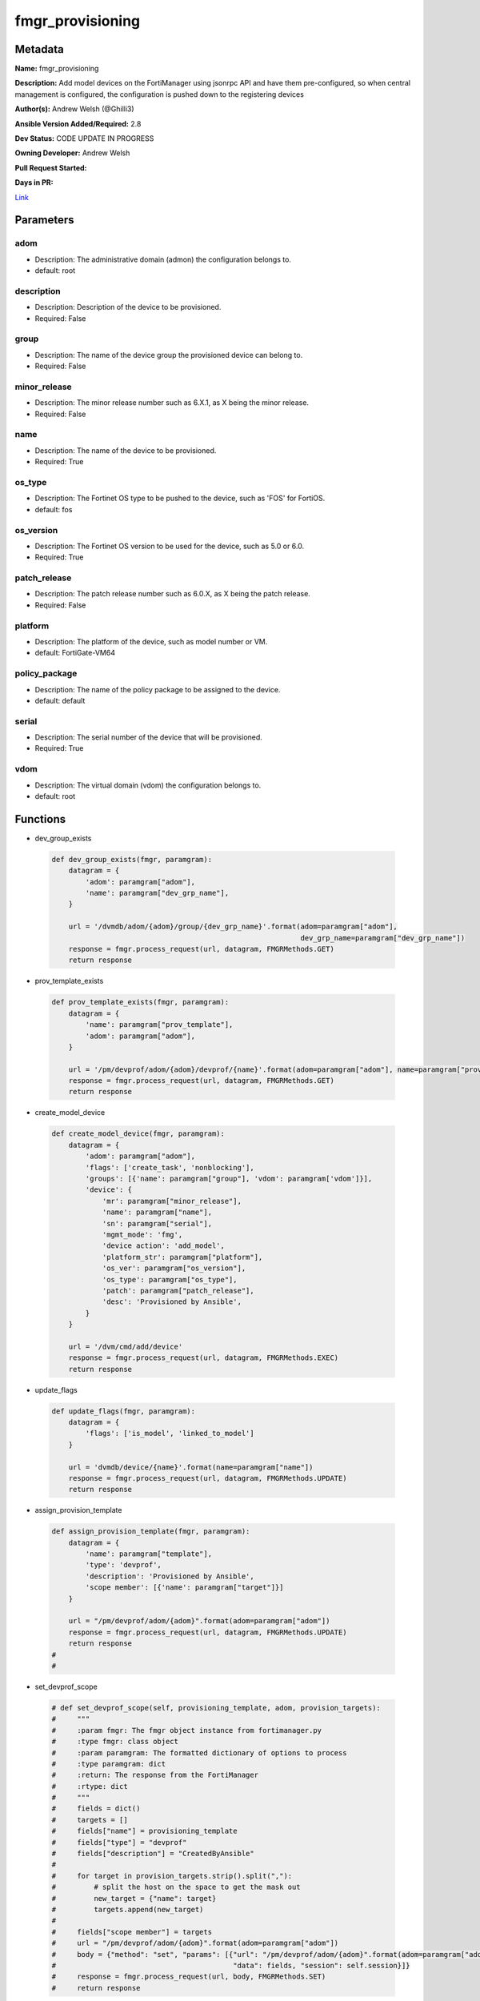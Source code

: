 =================
fmgr_provisioning
=================


Metadata
--------




**Name:** fmgr_provisioning

**Description:** Add model devices on the FortiManager using jsonrpc API and have them pre-configured, so when central management is configured, the configuration is pushed down to the registering devices


**Author(s):** Andrew Welsh (@Ghilli3)

**Ansible Version Added/Required:** 2.8

**Dev Status:** CODE UPDATE IN PROGRESS

**Owning Developer:** 
Andrew Welsh

**Pull Request Started:** 

**Days in PR:** 

.. _Link: https://github.com/ftntcorecse/fndn_ansible/blob/master/fortimanager/modules/network/fortimanager/fmgr_provisioning.py

Link_

Parameters
----------

adom
++++

- Description: The administrative domain (admon) the configuration belongs to.

  

- default: root

description
+++++++++++

- Description: Description of the device to be provisioned.

  

- Required: False

group
+++++

- Description: The name of the device group the provisioned device can belong to.

  

- Required: False

minor_release
+++++++++++++

- Description: The minor release number such as 6.X.1, as X being the minor release.

  

- Required: False

name
++++

- Description: The name of the device to be provisioned.

  

- Required: True

os_type
+++++++

- Description: The Fortinet OS type to be pushed to the device, such as 'FOS' for FortiOS.

  

- default: fos

os_version
++++++++++

- Description: The Fortinet OS version to be used for the device, such as 5.0 or 6.0.

  

- Required: True

patch_release
+++++++++++++

- Description: The patch release number such as 6.0.X, as X being the patch release.

  

- Required: False

platform
++++++++

- Description: The platform of the device, such as model number or VM.

  

- default: FortiGate-VM64

policy_package
++++++++++++++

- Description: The name of the policy package to be assigned to the device.

  

- default: default

serial
++++++

- Description: The serial number of the device that will be provisioned.

  

- Required: True

vdom
++++

- Description: The virtual domain (vdom) the configuration belongs to.

  

- default: root




Functions
---------




- dev_group_exists

 .. code-block:: python

    def dev_group_exists(fmgr, paramgram):
        datagram = {
            'adom': paramgram["adom"],
            'name': paramgram["dev_grp_name"],
        }
    
        url = '/dvmdb/adom/{adom}/group/{dev_grp_name}'.format(adom=paramgram["adom"],
                                                               dev_grp_name=paramgram["dev_grp_name"])
        response = fmgr.process_request(url, datagram, FMGRMethods.GET)
        return response
    
    

- prov_template_exists

 .. code-block:: python

    def prov_template_exists(fmgr, paramgram):
        datagram = {
            'name': paramgram["prov_template"],
            'adom': paramgram["adom"],
        }
    
        url = '/pm/devprof/adom/{adom}/devprof/{name}'.format(adom=paramgram["adom"], name=paramgram["prov_template"])
        response = fmgr.process_request(url, datagram, FMGRMethods.GET)
        return response
    
    

- create_model_device

 .. code-block:: python

    def create_model_device(fmgr, paramgram):
        datagram = {
            'adom': paramgram["adom"],
            'flags': ['create_task', 'nonblocking'],
            'groups': [{'name': paramgram["group"], 'vdom': paramgram['vdom']}],
            'device': {
                'mr': paramgram["minor_release"],
                'name': paramgram["name"],
                'sn': paramgram["serial"],
                'mgmt_mode': 'fmg',
                'device action': 'add_model',
                'platform_str': paramgram["platform"],
                'os_ver': paramgram["os_version"],
                'os_type': paramgram["os_type"],
                'patch': paramgram["patch_release"],
                'desc': 'Provisioned by Ansible',
            }
        }
    
        url = '/dvm/cmd/add/device'
        response = fmgr.process_request(url, datagram, FMGRMethods.EXEC)
        return response
    
    

- update_flags

 .. code-block:: python

    def update_flags(fmgr, paramgram):
        datagram = {
            'flags': ['is_model', 'linked_to_model']
        }
    
        url = 'dvmdb/device/{name}'.format(name=paramgram["name"])
        response = fmgr.process_request(url, datagram, FMGRMethods.UPDATE)
        return response
    
    

- assign_provision_template

 .. code-block:: python

    def assign_provision_template(fmgr, paramgram):
        datagram = {
            'name': paramgram["template"],
            'type': 'devprof',
            'description': 'Provisioned by Ansible',
            'scope member': [{'name': paramgram["target"]}]
        }
    
        url = "/pm/devprof/adom/{adom}".format(adom=paramgram["adom"])
        response = fmgr.process_request(url, datagram, FMGRMethods.UPDATE)
        return response
    #
    #

- set_devprof_scope

 .. code-block:: python

    # def set_devprof_scope(self, provisioning_template, adom, provision_targets):
    #     """
    #     :param fmgr: The fmgr object instance from fortimanager.py
    #     :type fmgr: class object
    #     :param paramgram: The formatted dictionary of options to process
    #     :type paramgram: dict
    #     :return: The response from the FortiManager
    #     :rtype: dict
    #     """
    #     fields = dict()
    #     targets = []
    #     fields["name"] = provisioning_template
    #     fields["type"] = "devprof"
    #     fields["description"] = "CreatedByAnsible"
    #
    #     for target in provision_targets.strip().split(","):
    #         # split the host on the space to get the mask out
    #         new_target = {"name": target}
    #         targets.append(new_target)
    #
    #     fields["scope member"] = targets
    #     url = "/pm/devprof/adom/{adom}".format(adom=paramgram["adom"])
    #     body = {"method": "set", "params": [{"url": "/pm/devprof/adom/{adom}".format(adom=paramgram["adom"]),
    #                                          "data": fields, "session": self.session}]}
    #     response = fmgr.process_request(url, body, FMGRMethods.SET)
    #     return response
    
    

- assign_dev_grp

 .. code-block:: python

    def assign_dev_grp(fmgr, paramgram):
        datagram = {
            'name': paramgram["device_name"],
            'vdom': paramgram["vdom"],
        }
    
        url = "/dvmdb/adom/{adom}/group/{grp_name}/object member".format(adom=paramgram["adom"],
                                                                         grp_name=paramgram["grp_name"])
        response = fmgr.process_request(url, datagram, FMGRMethods.SET)
        return response
    
    

- update_install_target

 .. code-block:: python

    def update_install_target(fmgr, paramgram):
        datagram = {
            'scope member': [{'name': paramgram["device"], 'vdom': paramgram["vdom"]}],
            'type': 'pkg'
        }
    
        url = '/pm/pkg/adom/{adom}/{pkg_name}'.format(adom=paramgram["adom"], pkg_name=paramgram["policy_package"])
        response = fmgr.process_request(url, datagram, FMGRMethods.UPDATE)
        return response
    
    

- install_pp

 .. code-block:: python

    def install_pp(fmgr, paramgram):
        datagram = {
            'adom': paramgram["adom"],
            'flags': 'nonblocking',
            'pkg': paramgram["policy_package"],
            'scope': [{'name': paramgram["device"], 'vdom': paramgram["vdom"]}],
        }
    
        url = 'securityconsole/install/package'
        response = fmgr.process_request(url, datagram, FMGRMethods.EXEC)
        return response
    
    

- main

 .. code-block:: python

    def main():
    
        argument_spec = dict(
            adom=dict(required=False, type="str", default="root"),
            vdom=dict(required=False, type="str", default="root"),
            policy_package=dict(required=False, type="str", default="default"),
            name=dict(required=True, type="str"),
            group=dict(required=False, type="str"),
            serial=dict(required=True, type="str"),
            platform=dict(required=False, type="str", default="FortiGate-VM64"),
            description=dict(required=False, type="str"),
            os_version=dict(required=True, type="str"),
            minor_release=dict(required=False, type="str"),
            patch_release=dict(required=False, type="str"),
            os_type=dict(required=False, type="str", default="fos"),
    
        )
    
        module = AnsibleModule(argument_spec=argument_spec, supports_check_mode=False, )
    
        paramgram = {
            "adom": module.params["adom"],
            "vdom": module.params["vdom"],
            "policy_package": module.params["policy_package"],
            "name": module.params["name"],
            "group": module.params["group"],
            "serial": module.params["serial"],
            "platform": module.params["platform"],
            "description": module.params["description"],
            "os_version": module.params["os_version"],
            "minor_release": module.params["minor_release"],
            "patch_release": module.params["patch_release"],
            "os_type": module.params["os_type"],
        }
    
        module.paramgram = paramgram
        fmgr = None
        if module._socket_path:
            connection = Connection(module._socket_path)
            fmgr = FortiManagerHandler(connection, module)
            fmgr.tools = FMGRCommon()
        else:
            module.fail_json(**FAIL_SOCKET_MSG)
    
        results = DEFAULT_RESULT_OBJ
    
        try:
            results = create_model_device(fmgr, paramgram)
            if results[0] != 0:
                module.fail_json(msg="Create model failed", **results)
    
            results = update_flags(fmgr, paramgram)
            if results[0] != 0:
                module.fail_json(msg="Update device flags failed", **results)
    
            results = update_install_target(fmgr, paramgram)
            if results[0] != 0:
                module.fail_json(msg="Adding device target to package failed", **results)
    
            results = install_pp(fmgr, paramgram)
            if results[0] != 0:
                module.fail_json(msg="Installing policy package failed", **results)
    
        except Exception as err:
            raise FMGBaseException(err)
    
        return module.exit_json(**results[1])
    
    



Module Source Code
------------------

.. code-block:: python

    #!/usr/bin/python
    #
    # This file is part of Ansible
    #
    # Ansible is free software: you can redistribute it and/or modify
    # it under the terms of the GNU General Public License as published by
    # the Free Software Foundation, either version 3 of the License, or
    # (at your option) any later version.
    #
    # Ansible is distributed in the hope that it will be useful,
    # but WITHOUT ANY WARRANTY; without even the implied warranty of
    # MERCHANTABILITY or FITNESS FOR A PARTICULAR PURPOSE.  See the
    # GNU General Public License for more details.
    #
    # You should have received a copy of the GNU General Public License
    # along with Ansible.  If not, see <http://www.gnu.org/licenses/>.
    #
    
    from __future__ import absolute_import, division, print_function
    
    __metaclass__ = type
    
    ANSIBLE_METADATA = {'status': ['preview'],
                        'supported_by': 'community',
                        'metadata_version': '1.1'}
    
    DOCUMENTATION = '''
    ---
    module: fmgr_provisioning
    version_added: "2.8"
    notes:
        - Full Documentation at U(https://ftnt-ansible-docs.readthedocs.io/en/latest/).
    author: Andrew Welsh (@Ghilli3)
    short_description: Provision devices via FortiMananger
    description:
      - Add model devices on the FortiManager using jsonrpc API and have them pre-configured,
        so when central management is configured, the configuration is pushed down to the
        registering devices
    
    options:
      adom:
        description:
          - The administrative domain (admon) the configuration belongs to.
        default: "root"
    
      vdom:
        description:
          - The virtual domain (vdom) the configuration belongs to.
        default: "root"
    
      policy_package:
        description:
          - The name of the policy package to be assigned to the device.
        default: "default"
    
      name:
        description:
          - The name of the device to be provisioned.
        required: True
    
      group:
        description:
          - The name of the device group the provisioned device can belong to.
        required: False
    
      serial:
        description:
          - The serial number of the device that will be provisioned.
        required: True
    
      platform:
        description:
          - The platform of the device, such as model number or VM.
        default: "FortiGate-VM64"
    
      description:
        description:
          - Description of the device to be provisioned.
        required: False
    
      os_version:
        description:
          - The Fortinet OS version to be used for the device, such as 5.0 or 6.0.
        required: True
    
      minor_release:
        description:
          - The minor release number such as 6.X.1, as X being the minor release.
        required: False
    
      patch_release:
        description:
          - The patch release number such as 6.0.X, as X being the patch release.
        required: False
    
      os_type:
        description:
          - The Fortinet OS type to be pushed to the device, such as 'FOS' for FortiOS.
        default: "fos"
    '''
    
    EXAMPLES = '''
    - name: Create FGT1 Model Device
      fmgr_provisioning:
        adom: "root"
        vdom: "root"
        policy_package: "default"
        name: "FGT1"
        group: "Ansible"
        serial: "FGVM000000117994"
        platform: "FortiGate-VM64"
        description: "Provisioned by Ansible"
        os_version: '6.0'
        minor_release: 0
        patch_release: 0
        os_type: 'fos'
    
    
    - name: Create FGT2 Model Device
      fmgr_provisioning:
        adom: "root"
        vdom: "root"
        policy_package: "test_pp"
        name: "FGT2"
        group: "Ansible"
        serial: "FGVM000000117992"
        platform: "FortiGate-VM64"
        description: "Provisioned by Ansible"
        os_version: '5.0'
        minor_release: 6
        patch_release: 0
        os_type: 'fos'
    
    '''
    
    RETURN = """
    api_result:
      description: full API response, includes status code and message
      returned: always
      type: str
    """
    
    from ansible.module_utils.basic import AnsibleModule
    from ansible.module_utils.connection import Connection
    from ansible.module_utils.network.fortimanager.fortimanager import FortiManagerHandler
    from ansible.module_utils.network.fortimanager.common import FMGBaseException
    from ansible.module_utils.network.fortimanager.common import FMGRCommon
    from ansible.module_utils.network.fortimanager.common import DEFAULT_RESULT_OBJ
    from ansible.module_utils.network.fortimanager.common import FAIL_SOCKET_MSG
    from ansible.module_utils.network.fortimanager.common import FMGRMethods
    
    
    def dev_group_exists(fmgr, paramgram):
        datagram = {
            'adom': paramgram["adom"],
            'name': paramgram["dev_grp_name"],
        }
    
        url = '/dvmdb/adom/{adom}/group/{dev_grp_name}'.format(adom=paramgram["adom"],
                                                               dev_grp_name=paramgram["dev_grp_name"])
        response = fmgr.process_request(url, datagram, FMGRMethods.GET)
        return response
    
    
    def prov_template_exists(fmgr, paramgram):
        datagram = {
            'name': paramgram["prov_template"],
            'adom': paramgram["adom"],
        }
    
        url = '/pm/devprof/adom/{adom}/devprof/{name}'.format(adom=paramgram["adom"], name=paramgram["prov_template"])
        response = fmgr.process_request(url, datagram, FMGRMethods.GET)
        return response
    
    
    def create_model_device(fmgr, paramgram):
        datagram = {
            'adom': paramgram["adom"],
            'flags': ['create_task', 'nonblocking'],
            'groups': [{'name': paramgram["group"], 'vdom': paramgram['vdom']}],
            'device': {
                'mr': paramgram["minor_release"],
                'name': paramgram["name"],
                'sn': paramgram["serial"],
                'mgmt_mode': 'fmg',
                'device action': 'add_model',
                'platform_str': paramgram["platform"],
                'os_ver': paramgram["os_version"],
                'os_type': paramgram["os_type"],
                'patch': paramgram["patch_release"],
                'desc': 'Provisioned by Ansible',
            }
        }
    
        url = '/dvm/cmd/add/device'
        response = fmgr.process_request(url, datagram, FMGRMethods.EXEC)
        return response
    
    
    def update_flags(fmgr, paramgram):
        datagram = {
            'flags': ['is_model', 'linked_to_model']
        }
    
        url = 'dvmdb/device/{name}'.format(name=paramgram["name"])
        response = fmgr.process_request(url, datagram, FMGRMethods.UPDATE)
        return response
    
    
    def assign_provision_template(fmgr, paramgram):
        datagram = {
            'name': paramgram["template"],
            'type': 'devprof',
            'description': 'Provisioned by Ansible',
            'scope member': [{'name': paramgram["target"]}]
        }
    
        url = "/pm/devprof/adom/{adom}".format(adom=paramgram["adom"])
        response = fmgr.process_request(url, datagram, FMGRMethods.UPDATE)
        return response
    #
    #
    # def set_devprof_scope(self, provisioning_template, adom, provision_targets):
    #     """
    #     :param fmgr: The fmgr object instance from fortimanager.py
    #     :type fmgr: class object
    #     :param paramgram: The formatted dictionary of options to process
    #     :type paramgram: dict
    #     :return: The response from the FortiManager
    #     :rtype: dict
    #     """
    #     fields = dict()
    #     targets = []
    #     fields["name"] = provisioning_template
    #     fields["type"] = "devprof"
    #     fields["description"] = "CreatedByAnsible"
    #
    #     for target in provision_targets.strip().split(","):
    #         # split the host on the space to get the mask out
    #         new_target = {"name": target}
    #         targets.append(new_target)
    #
    #     fields["scope member"] = targets
    #     url = "/pm/devprof/adom/{adom}".format(adom=paramgram["adom"])
    #     body = {"method": "set", "params": [{"url": "/pm/devprof/adom/{adom}".format(adom=paramgram["adom"]),
    #                                          "data": fields, "session": self.session}]}
    #     response = fmgr.process_request(url, body, FMGRMethods.SET)
    #     return response
    
    
    def assign_dev_grp(fmgr, paramgram):
        datagram = {
            'name': paramgram["device_name"],
            'vdom': paramgram["vdom"],
        }
    
        url = "/dvmdb/adom/{adom}/group/{grp_name}/object member".format(adom=paramgram["adom"],
                                                                         grp_name=paramgram["grp_name"])
        response = fmgr.process_request(url, datagram, FMGRMethods.SET)
        return response
    
    
    def update_install_target(fmgr, paramgram):
        datagram = {
            'scope member': [{'name': paramgram["device"], 'vdom': paramgram["vdom"]}],
            'type': 'pkg'
        }
    
        url = '/pm/pkg/adom/{adom}/{pkg_name}'.format(adom=paramgram["adom"], pkg_name=paramgram["policy_package"])
        response = fmgr.process_request(url, datagram, FMGRMethods.UPDATE)
        return response
    
    
    def install_pp(fmgr, paramgram):
        datagram = {
            'adom': paramgram["adom"],
            'flags': 'nonblocking',
            'pkg': paramgram["policy_package"],
            'scope': [{'name': paramgram["device"], 'vdom': paramgram["vdom"]}],
        }
    
        url = 'securityconsole/install/package'
        response = fmgr.process_request(url, datagram, FMGRMethods.EXEC)
        return response
    
    
    def main():
    
        argument_spec = dict(
            adom=dict(required=False, type="str", default="root"),
            vdom=dict(required=False, type="str", default="root"),
            policy_package=dict(required=False, type="str", default="default"),
            name=dict(required=True, type="str"),
            group=dict(required=False, type="str"),
            serial=dict(required=True, type="str"),
            platform=dict(required=False, type="str", default="FortiGate-VM64"),
            description=dict(required=False, type="str"),
            os_version=dict(required=True, type="str"),
            minor_release=dict(required=False, type="str"),
            patch_release=dict(required=False, type="str"),
            os_type=dict(required=False, type="str", default="fos"),
    
        )
    
        module = AnsibleModule(argument_spec=argument_spec, supports_check_mode=False, )
    
        paramgram = {
            "adom": module.params["adom"],
            "vdom": module.params["vdom"],
            "policy_package": module.params["policy_package"],
            "name": module.params["name"],
            "group": module.params["group"],
            "serial": module.params["serial"],
            "platform": module.params["platform"],
            "description": module.params["description"],
            "os_version": module.params["os_version"],
            "minor_release": module.params["minor_release"],
            "patch_release": module.params["patch_release"],
            "os_type": module.params["os_type"],
        }
    
        module.paramgram = paramgram
        fmgr = None
        if module._socket_path:
            connection = Connection(module._socket_path)
            fmgr = FortiManagerHandler(connection, module)
            fmgr.tools = FMGRCommon()
        else:
            module.fail_json(**FAIL_SOCKET_MSG)
    
        results = DEFAULT_RESULT_OBJ
    
        try:
            results = create_model_device(fmgr, paramgram)
            if results[0] != 0:
                module.fail_json(msg="Create model failed", **results)
    
            results = update_flags(fmgr, paramgram)
            if results[0] != 0:
                module.fail_json(msg="Update device flags failed", **results)
    
            results = update_install_target(fmgr, paramgram)
            if results[0] != 0:
                module.fail_json(msg="Adding device target to package failed", **results)
    
            results = install_pp(fmgr, paramgram)
            if results[0] != 0:
                module.fail_json(msg="Installing policy package failed", **results)
    
        except Exception as err:
            raise FMGBaseException(err)
    
        return module.exit_json(**results[1])
    
    
    if __name__ == "__main__":
        main()


